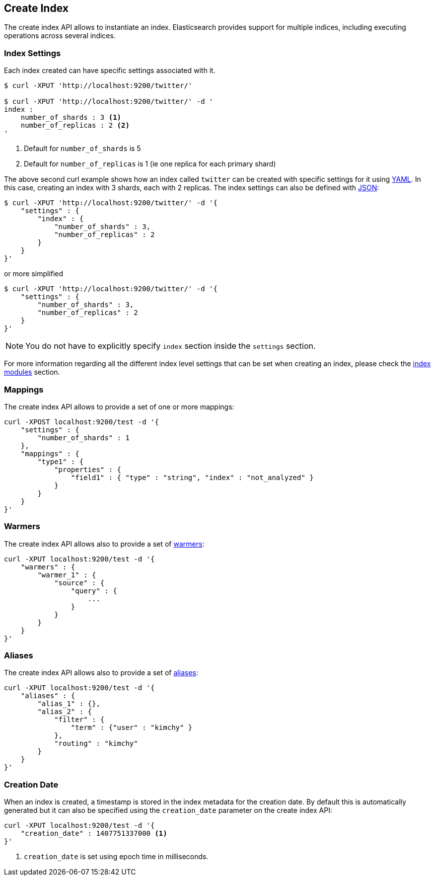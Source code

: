 [[indices-create-index]]
== Create Index

The create index API allows to instantiate an index. Elasticsearch
provides support for multiple indices, including executing operations
across several indices.

[float]
[[create-index-settings]]
=== Index Settings

Each index created can have specific settings
associated with it.

[source,js]
--------------------------------------------------
$ curl -XPUT 'http://localhost:9200/twitter/'

$ curl -XPUT 'http://localhost:9200/twitter/' -d '
index :
    number_of_shards : 3 <1>
    number_of_replicas : 2 <2>
'
--------------------------------------------------
<1> Default for `number_of_shards` is 5
<2> Default for `number_of_replicas` is 1 (ie one replica for each primary shard)

The above second curl example shows how an index called `twitter` can be
created with specific settings for it using http://www.yaml.org[YAML].
In this case, creating an index with 3 shards, each with 2 replicas. The
index settings can also be defined with http://www.json.org[JSON]:

[source,js]
--------------------------------------------------
$ curl -XPUT 'http://localhost:9200/twitter/' -d '{
    "settings" : {
        "index" : {
            "number_of_shards" : 3,
            "number_of_replicas" : 2
        }
    }
}'
--------------------------------------------------

or more simplified

[source,js]
--------------------------------------------------
$ curl -XPUT 'http://localhost:9200/twitter/' -d '{
    "settings" : {
        "number_of_shards" : 3,
        "number_of_replicas" : 2
    }
}'
--------------------------------------------------

[NOTE]
You do not have to explicitly specify `index` section inside the
`settings` section.

For more information regarding all the different index level settings
that can be set when creating an index, please check the
<<index-modules,index modules>> section.


[float]
[[mappings]]
=== Mappings

The create index API allows to provide a set of one or more mappings:

[source,js]
--------------------------------------------------
curl -XPOST localhost:9200/test -d '{
    "settings" : {
        "number_of_shards" : 1
    },
    "mappings" : {
        "type1" : {
            "properties" : {
                "field1" : { "type" : "string", "index" : "not_analyzed" }
            }
        }
    }
}'
--------------------------------------------------

[float]
[[warmers]]
=== Warmers

The create index API allows also to provide a set of <<indices-warmers,warmers>>:

[source,js]
--------------------------------------------------
curl -XPUT localhost:9200/test -d '{
    "warmers" : {
        "warmer_1" : {
            "source" : {
                "query" : {
                    ...
                }
            }
        }
    }
}'
--------------------------------------------------

[float]
[[create-index-aliases]]
=== Aliases

The create index API allows also to provide a set of <<indices-aliases,aliases>>:

[source,js]
--------------------------------------------------
curl -XPUT localhost:9200/test -d '{
    "aliases" : {
        "alias_1" : {},
        "alias_2" : {
            "filter" : {
                "term" : {"user" : "kimchy" }
            },
            "routing" : "kimchy"
        }
    }
}'
--------------------------------------------------

[float]
=== Creation Date

When an index is created, a timestamp is stored in the index metadata for the creation date.  By 
default this is automatically generated but it can also be specified using the 
`creation_date` parameter on the create index API:

[source,js]
--------------------------------------------------
curl -XPUT localhost:9200/test -d '{
    "creation_date" : 1407751337000 <1>
}'
--------------------------------------------------

<1> `creation_date` is set using epoch time in milliseconds.

